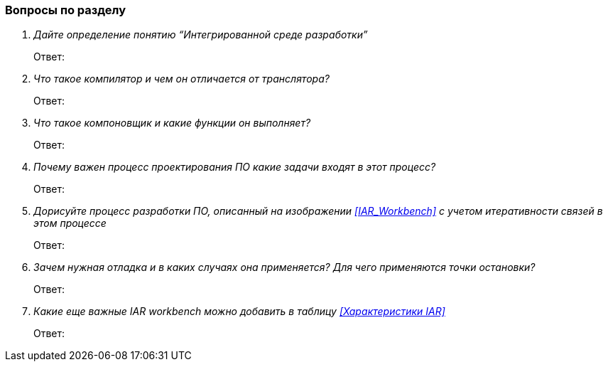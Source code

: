 === Вопросы по разделу
[qanda]
Дайте определение понятию “Интегрированной среде разработки”::
Ответ:
Что такое компилятор и чем он отличается от транслятора?::
Ответ:
Что такое компоновщик и какие функции он выполняет?::
Ответ:
Почему важен процесс проектирования ПО какие задачи входят в этот процесс?::
Ответ:
Дорисуйте процесс разработки ПО, описанный на изображении <<IAR_Workbench>> с учетом итеративности связей в этом процессе::
Ответ:
Зачем нужная отладка и в каких случаях она применяется? Для чего применяются точки остановки?::
Ответ:
Какие еще важные IAR workbench можно добавить в таблицу <<Характеристики IAR>>::
Ответ:

<<<